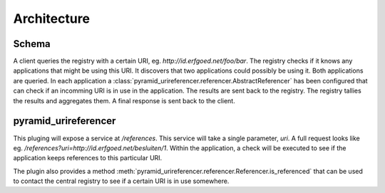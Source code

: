 ============
Architecture
============

Schema
------

.. uml::

    @startuml

    package "Client" as AB{
        interface " " as START
        [pyramid_urireferencer] as RP
        START -> RP
    }

    node "UriRegistry" as UR{
      [Registry] as REG
    }

    package "Application 1" as A1{
        [pyramid_urireferencer] as RP1
    }

    package "Application 2" as A2{
        [pyramid_urireferencer] as RP2
    }

    RP -> REG
    REG -> RP1
    REG -> RP2
    RP1 -> REG
    RP2 -> REG
    REG -> RP

    @enduml

A client queries the registry with a certain URI, eg.
`http://id.erfgoed.net/foo/bar`. The registry checks if it knows any
applications that might be using this URI. It discovers that two applications
could possibly be using it. Both applications are queried. In each application a
:class:`pyramid_urireferencer.referencer.AbstractReferencer` has been configured
that can check if an incomming URI is in use in the application. The results are
sent back to the registry. The registry tallies the results and aggregates them.
A final response is sent back to the client.


pyramid_urireferencer
---------------------

This pluging will expose a service at `/references`. This service will take a
single parameter, `uri`. A full request looks like eg.
`/references?uri=http://id.erfgoed.net/besluiten/1`. Within the application, a
check will be executed to see if the application keeps references to this
particular URI.

The plugin also provides a method
:meth:`pyramid_urireferencer.referencer.Referencer.is_referenced` that can be
used to contact the central registry to see if a certain URI is in use
somewhere.
